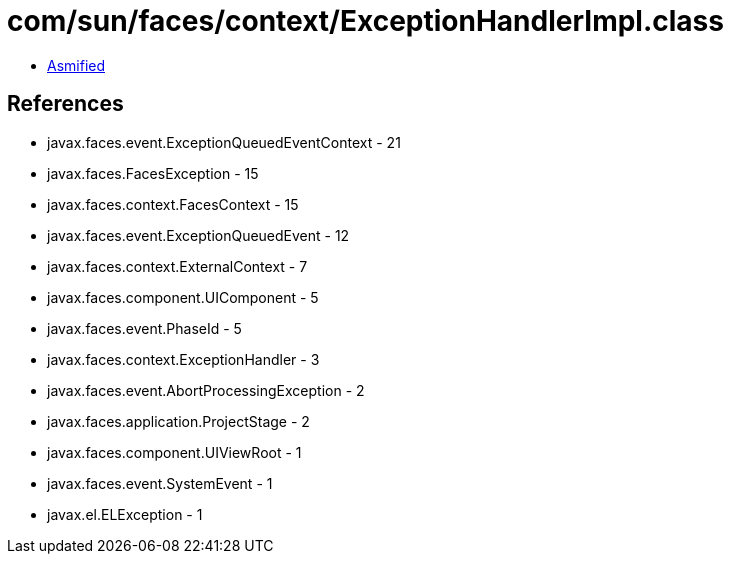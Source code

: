 = com/sun/faces/context/ExceptionHandlerImpl.class

 - link:ExceptionHandlerImpl-asmified.java[Asmified]

== References

 - javax.faces.event.ExceptionQueuedEventContext - 21
 - javax.faces.FacesException - 15
 - javax.faces.context.FacesContext - 15
 - javax.faces.event.ExceptionQueuedEvent - 12
 - javax.faces.context.ExternalContext - 7
 - javax.faces.component.UIComponent - 5
 - javax.faces.event.PhaseId - 5
 - javax.faces.context.ExceptionHandler - 3
 - javax.faces.event.AbortProcessingException - 2
 - javax.faces.application.ProjectStage - 2
 - javax.faces.component.UIViewRoot - 1
 - javax.faces.event.SystemEvent - 1
 - javax.el.ELException - 1
